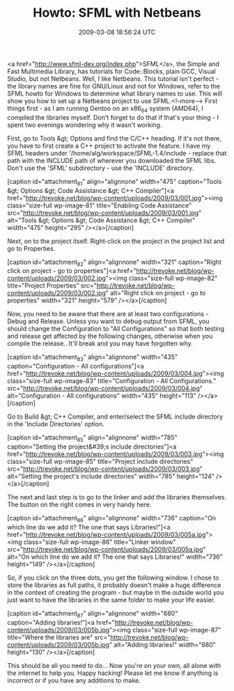#+TITLE: Howto: SFML with Netbeans
#+DATE: 2009-03-08 18:56:24 UTC
#+PUBLISHDATE: 2009-03-08
#+DRAFT: t
#+TAGS: untagged
#+DESCRIPTION: <a href="http://www.sfml-dev.org/index.ph

<a href="http://www.sfml-dev.org/index.php">SFML</a>, the Simple and Fast Multimedia Library, has tutorials for Code::Blocks, plain GCC, Visual Studio, but not Netbeans. Well, I like Netbeans. This tutorial isn't perfect - the library names are fine for GNU/Linux and not for Windows, refer to the SFML howto for Windows to determine what library names to use. This will show you how to set up a Netbeans project to use SFML.<!--more-->
First things first - as I am running Gentoo on an x86_64 system (AMD64), I compiled the libraries myself. Don't forget to do that if that's your thing - I spent two evenings wondering why it wasn't working.

First, go to Tools &gt; Options and find the C/C++ heading. If it's not there, you have to first create a C++ project to activate the feature. I have my SFML headers under '/home/alg/workspace/SFML-1.4/include - replace that path with the INCLUDE path of wherever you downloaded the SFML libs. Don't use the 'SFML' subdirectory - use the 'INCLUDE' directory.

[caption id="attachment_81" align="alignnone" width="475" caption="Tools &gt; Options &gt; Code Assistance &gt; C++ Compiler"]<a href="http://trevoke.net/blog/wp-content/uploads/2009/03/001.jpg"><img class="size-full wp-image-81" title="Enabling Code Assistance" src="http://trevoke.net/blog/wp-content/uploads/2009/03/001.jpg" alt="Tools &gt; Options &gt; Code Assistance &gt; C++ Compiler" width="475" height="295" /></a>[/caption]

Next, on to the project itself. Right-click on the project in the project list and go to Properties.

[caption id="attachment_82" align="alignnone" width="321" caption="Right click on project - go to properties"]<a href="http://trevoke.net/blog/wp-content/uploads/2009/03/002.jpg"><img class="size-full wp-image-82" title="Project Properties" src="http://trevoke.net/blog/wp-content/uploads/2009/03/002.jpg" alt="Right click on project - go to properties" width="321" height="579" /></a>[/caption]

Now, you need to be aware that there are at least two configurations - Debug and Release. Unless you want to debug output from SFML, you should change the Configuration to "All Configurations" so that both testing and release get affected by the following changes, otherwise when you compile the release.. It'll break and you may have forgotten why.

[caption id="attachment_83" align="alignnone" width="435" caption="Configuration - All configurations"]<a href="http://trevoke.net/blog/wp-content/uploads/2009/03/004.jpg"><img class="size-full wp-image-83" title="Configuration  - All Configurations." src="http://trevoke.net/blog/wp-content/uploads/2009/03/004.jpg" alt="Configuration - All configurations" width="435" height="113" /></a>[/caption]

Go to Build &gt; C++ Compiler, and enter/select the SFML include directory in the 'Include Directories' option.

[caption id="attachment_85" align="alignnone" width="785" caption="Setting the project&#39;s include directories"]<a href="http://trevoke.net/blog/wp-content/uploads/2009/03/003.jpg"><img class="size-full wp-image-85" title="Project include directories" src="http://trevoke.net/blog/wp-content/uploads/2009/03/003.jpg" alt="Setting the project's include directories" width="785" height="124" /></a>[/caption]

The next and last step is to go to the linker and add the libraries themselves. The button on the right comes in very handy here.

[caption id="attachment_86" align="alignnone" width="736" caption="On which line do we add it? The one that says Libraries!"]<a href="http://trevoke.net/blog/wp-content/uploads/2009/03/005a.jpg"><img class="size-full wp-image-86" title="Linker window" src="http://trevoke.net/blog/wp-content/uploads/2009/03/005a.jpg" alt="On which line do we add it? The one that says Libraries!" width="736" height="149" /></a>[/caption]

So, if you click on the three dots, you get the following window. I chose to store the libraries as full paths, it probably doesn't make a huge difference in the context of creating the program - but maybe in the outside world you just want to have the libraries in the same folder to make your life easier.

[caption id="attachment_87" align="alignnone" width="680" caption="Adding libraries!"]<a href="http://trevoke.net/blog/wp-content/uploads/2009/03/005b.jpg"><img class="size-full wp-image-87" title="Where the libraries are" src="http://trevoke.net/blog/wp-content/uploads/2009/03/005b.jpg" alt="Adding libraries!" width="680" height="130" /></a>[/caption]

This should be all you need to do... Now you're on your own, all alone with the internet to help you. Happy hacking! Please let me know if anything is incorrect or if you have any additions to make.